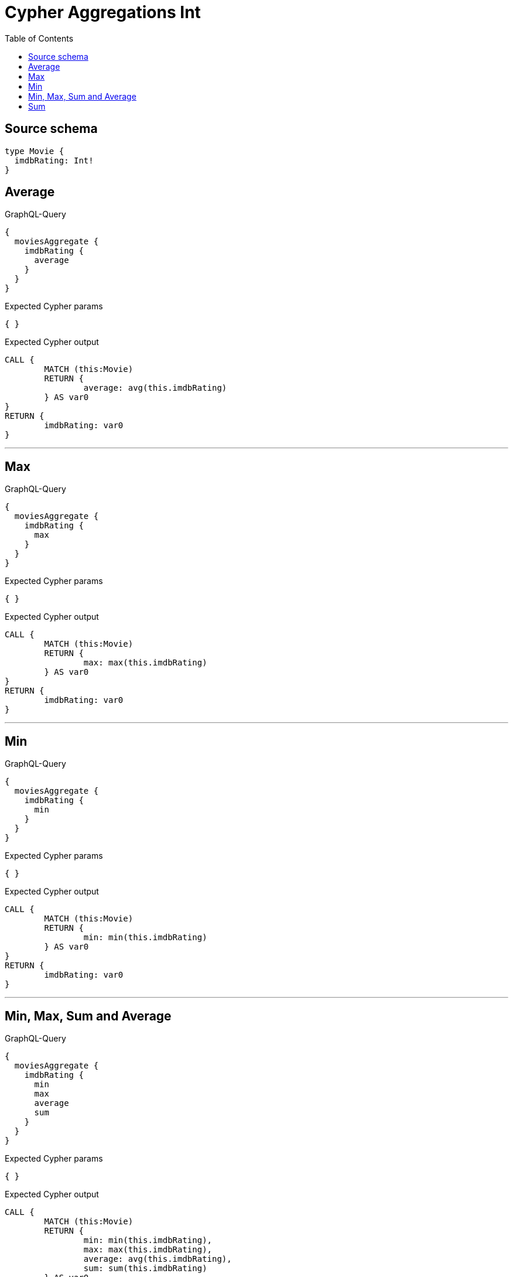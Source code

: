 :toc:

= Cypher Aggregations Int

== Source schema

[source,graphql,schema=true]
----
type Movie {
  imdbRating: Int!
}
----
== Average

.GraphQL-Query
[source,graphql]
----
{
  moviesAggregate {
    imdbRating {
      average
    }
  }
}
----

.Expected Cypher params
[source,json]
----
{ }
----

.Expected Cypher output
[source,cypher]
----
CALL {
	MATCH (this:Movie)
	RETURN {
		average: avg(this.imdbRating)
	} AS var0
}
RETURN {
	imdbRating: var0
}
----

'''

== Max

.GraphQL-Query
[source,graphql]
----
{
  moviesAggregate {
    imdbRating {
      max
    }
  }
}
----

.Expected Cypher params
[source,json]
----
{ }
----

.Expected Cypher output
[source,cypher]
----
CALL {
	MATCH (this:Movie)
	RETURN {
		max: max(this.imdbRating)
	} AS var0
}
RETURN {
	imdbRating: var0
}
----

'''

== Min

.GraphQL-Query
[source,graphql]
----
{
  moviesAggregate {
    imdbRating {
      min
    }
  }
}
----

.Expected Cypher params
[source,json]
----
{ }
----

.Expected Cypher output
[source,cypher]
----
CALL {
	MATCH (this:Movie)
	RETURN {
		min: min(this.imdbRating)
	} AS var0
}
RETURN {
	imdbRating: var0
}
----

'''

== Min, Max, Sum and Average

.GraphQL-Query
[source,graphql]
----
{
  moviesAggregate {
    imdbRating {
      min
      max
      average
      sum
    }
  }
}
----

.Expected Cypher params
[source,json]
----
{ }
----

.Expected Cypher output
[source,cypher]
----
CALL {
	MATCH (this:Movie)
	RETURN {
		min: min(this.imdbRating),
		max: max(this.imdbRating),
		average: avg(this.imdbRating),
		sum: sum(this.imdbRating)
	} AS var0
}
RETURN {
	imdbRating: var0
}
----

'''

== Sum

.GraphQL-Query
[source,graphql]
----
{
  moviesAggregate {
    imdbRating {
      sum
    }
  }
}
----

.Expected Cypher params
[source,json]
----
{ }
----

.Expected Cypher output
[source,cypher]
----
CALL {
	MATCH (this:Movie)
	RETURN {
		sum: sum(this.imdbRating)
	} AS var0
}
RETURN {
	imdbRating: var0
}
----

'''


